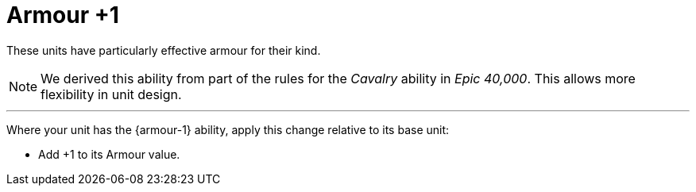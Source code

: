 = Armour +1

These units have particularly effective armour for their kind.

[NOTE.e40k]
====
We derived this ability from part of the rules for the _Cavalry_ ability in _Epic 40,000_.
This allows more flexibility in unit design.
====

---

Where your unit has the {armour-1} ability, apply this change relative to its base unit:

* Add +1 to its Armour value.